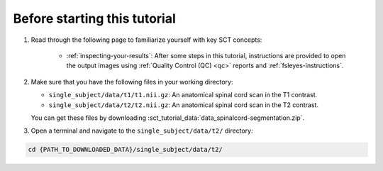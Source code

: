 Before starting this tutorial
#############################

1. Read through the following page to familiarize yourself with key SCT concepts:

    * :ref:`inspecting-your-results`: After some steps in this tutorial, instructions are provided to open the output images using :ref:`Quality Control (QC) <qc>` reports and :ref:`fsleyes-instructions`.

2. Make sure that you have the following files in your working directory:

   * ``single_subject/data/t1/t1.nii.gz``: An anatomical spinal cord scan in the T1 contrast.
   * ``single_subject/data/t2/t2.nii.gz``: An anatomical spinal cord scan in the T2 contrast.

   You can get these files by downloading :sct_tutorial_data:`data_spinalcord-segmentation.zip`.

3. Open a terminal and navigate to the ``single_subject/data/t2/`` directory:

.. code:: sh

   cd {PATH_TO_DOWNLOADED_DATA}/single_subject/data/t2/